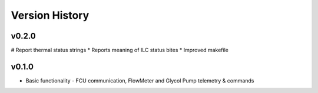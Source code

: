 .. _Version_History:

===============
Version History
===============

v0.2.0
------

# Report thermal status strings
* Reports meaning of ILC status bites
* Improved makefile

v0.1.0
------

* Basic functionality - FCU communication, FlowMeter and Glycol Pump telemetry & commands

